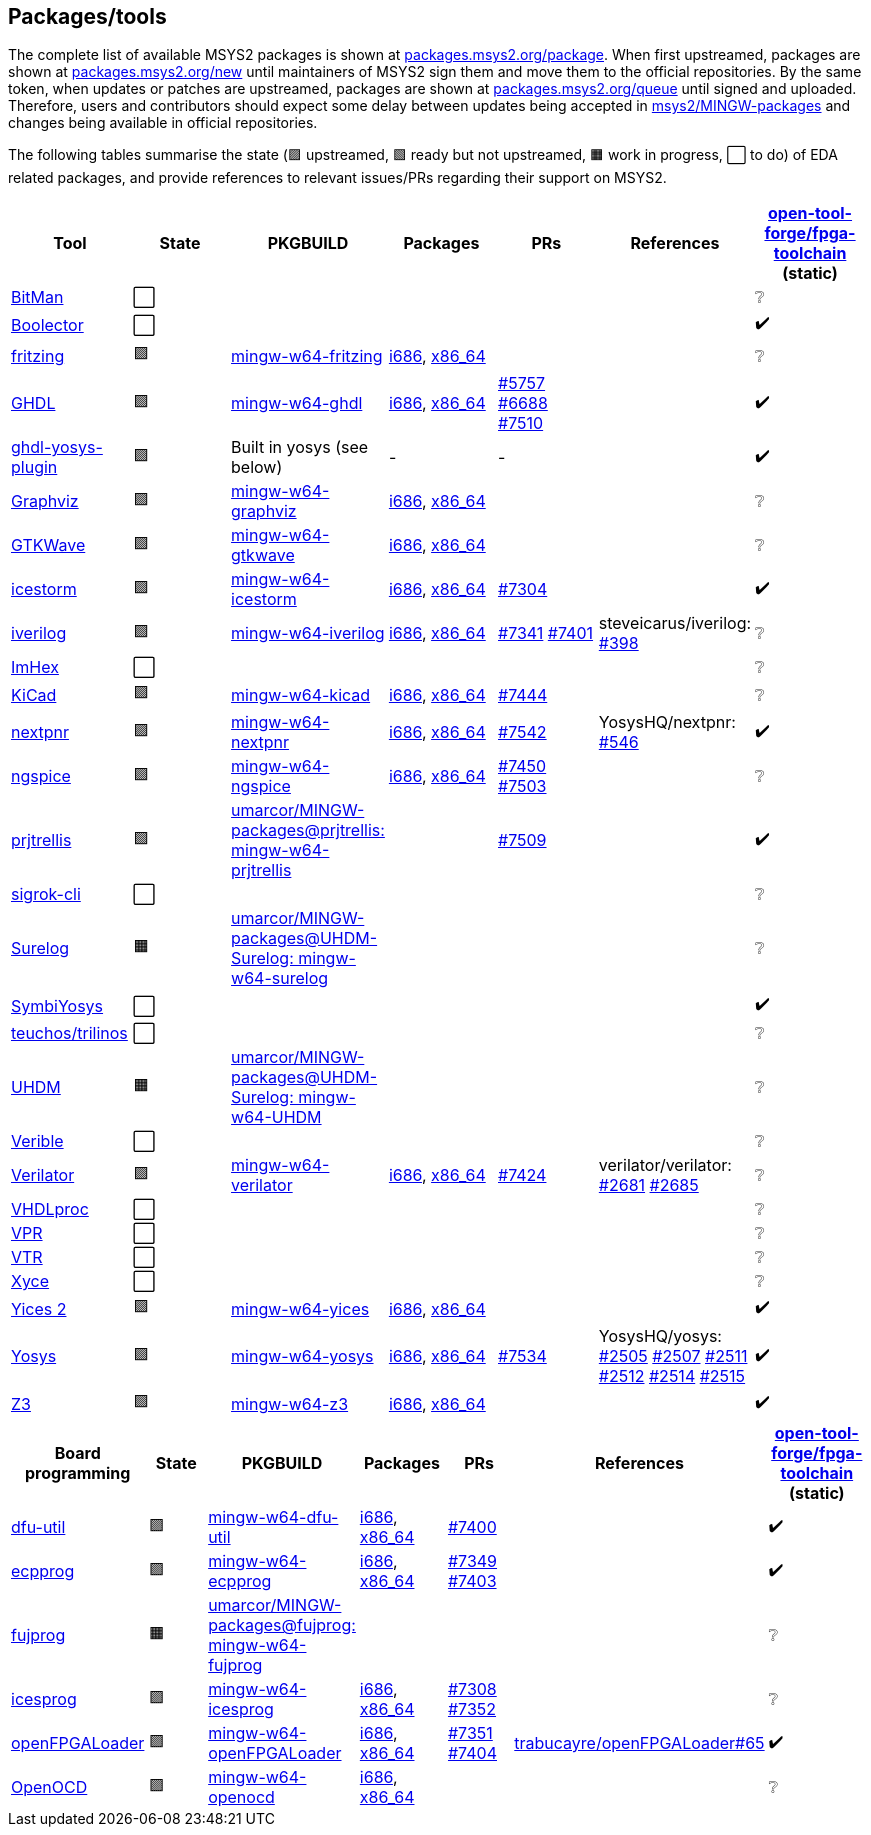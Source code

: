 == Packages/tools

The complete list of available MSYS2 packages is shown at https://packages.msys2.org/package/[packages.msys2.org/package]. When first upstreamed, packages are shown at https://packages.msys2.org/new[packages.msys2.org/new] until maintainers of MSYS2 sign them and move them to the official repositories. By the same token, when updates or patches are upstreamed, packages are shown at https://packages.msys2.org/queue[packages.msys2.org/queue] until signed and uploaded. Therefore, users and contributors should expect some delay between updates being accepted in https://github.com/msys2/MINGW-packages[msys2/MINGW-packages] and changes being available in official repositories.

The following tables summarise the state (🟪 upstreamed, 🟩 ready but not upstreamed, 🟧 work in progress, ⬜ to do) of EDA related packages, and provide references to relevant issues/PRs regarding their support on MSYS2.

|===
|Tool |State |PKGBUILD |Packages |PRs |References |https://github.com/open-tool-forge/fpga-toolchain[open-tool-forge/fpga-toolchain] (static)

|https://github.com/khoapham/bitman[BitMan]
|⬜
|
|
|
|
|❔

|https://hdl.github.io/awesome/items/boolector[Boolector]
|⬜
|
|
|
|
|✔️


|https://hdl.github.io/awesome/items/fritzing[fritzing]
|🟪
|https://github.com/msys2/MINGW-packages/tree/master/mingw-w64-fritzing[mingw-w64-fritzing]
|https://packages.msys2.org/package/mingw-w64-i686-fritzing[i686], https://packages.msys2.org/package/mingw-w64-x86_64-fritzing[x86_64]
|
|
|❔

|https://hdl.github.io/awesome/items/ghdl[GHDL]
|🟪
|https://github.com/msys2/MINGW-packages/tree/master/mingw-w64-ghdl[mingw-w64-ghdl]
|https://packages.msys2.org/package/mingw-w64-i686-ghdl-mcode[i686], https://packages.msys2.org/package/mingw-w64-x86_64-ghdl-llvm[x86_64]
|https://github.com/msys2/MINGW-packages/pull/5757[#5757] https://github.com/msys2/MINGW-packages/pull/6688[#6688] https://github.com/msys2/MINGW-packages/pull/7510[#7510]
|
|✔️

|https://hdl.github.io/awesome/items/ghdl-yosys-plugin[ghdl-yosys-plugin]
|🟪
|Built in yosys (see below)
|-
|-
|
|✔️

|https://hdl.github.io/awesome/items/graphviz[Graphviz]
|🟪
|https://github.com/msys2/MINGW-packages/tree/master/mingw-w64-graphviz[mingw-w64-graphviz]
|https://packages.msys2.org/package/mingw-w64-i686-graphviz[i686], https://packages.msys2.org/package/mingw-w64-x86_64-graphviz[x86_64]
|
|
|❔

|https://hdl.github.io/awesome/items/gtkwave[GTKWave]
|🟪
|https://github.com/msys2/MINGW-packages/tree/master/mingw-w64-gtkwave[mingw-w64-gtkwave]
|https://packages.msys2.org/package/mingw-w64-i686-gtkwave[i686], https://packages.msys2.org/package/mingw-w64-x86_64-gtkwave[x86_64]
|
|
|❔

|https://hdl.github.io/awesome/items/icestorm[icestorm]
|🟪
|https://github.com/msys2/MINGW-packages/tree/master/mingw-w64-icestorm[mingw-w64-icestorm]
|https://packages.msys2.org/package/mingw-w64-i686-icestorm[i686], https://packages.msys2.org/package/mingw-w64-x86_64-icestorm[x86_64]
|https://github.com/msys2/MINGW-packages/pull/7304[#7304]
|
|✔️

|https://hdl.github.io/awesome/items/iverilog[iverilog]
|🟪
|https://github.com/msys2/MINGW-packages/tree/master/mingw-w64-iverilog[mingw-w64-iverilog]
|https://packages.msys2.org/package/mingw-w64-i686-iverilog[i686], https://packages.msys2.org/package/mingw-w64-x86_64-iverilog[x86_64]
|https://github.com/msys2/MINGW-packages/pull/7341[#7341] https://github.com/msys2/MINGW-packages/pull/7401[#7401]
|steveicarus/iverilog: https://github.com/steveicarus/iverilog/pull/398[#398]
|❔

|https://github.com/WerWolv/ImHex[ImHex]
|⬜
|
|
|
|
|❔

|https://hdl.github.io/awesome/items/kicad[KiCad]
|🟪
|https://github.com/msys2/MINGW-packages/tree/master/mingw-w64-kicad[mingw-w64-kicad]
|https://packages.msys2.org/package/mingw-w64-i686-kicad[i686], https://packages.msys2.org/package/mingw-w64-x86_64-kicad[x86_64]
|https://github.com/msys2/MINGW-packages/pull/7444[#7444]
|
|❔

|https://hdl.github.io/awesome/items/nextpnr[nextpnr]
|🟪
|https://github.com/msys2/MINGW-packages/tree/master/mingw-w64-nextpnr[mingw-w64-nextpnr]
|https://packages.msys2.org/package/mingw-w64-i686-nextpnr[i686], https://packages.msys2.org/package/mingw-w64-x86_64-nextpnr[x86_64]
|https://github.com/msys2/MINGW-packages/pull/7542[#7542]
|YosysHQ/nextpnr: https://github.com/YosysHQ/nextpnr/issues/546[#546]
|✔️


|https://hdl.github.io/awesome/items/ngspice[ngspice]
|🟪
|https://github.com/msys2/MINGW-packages/tree/master/mingw-w64-ngspice[mingw-w64-ngspice]
|https://packages.msys2.org/package/mingw-w64-i686-ngspice[i686], https://packages.msys2.org/package/mingw-w64-x86_64-ngspice[x86_64]
|https://github.com/msys2/MINGW-packages/pull/7450[#7450] https://github.com/msys2/MINGW-packages/pull/7503[#7503]
|
|❔

|https://hdl.github.io/awesome/items/prjtrellis[prjtrellis]
|🟩
|https://github.com/umarcor/MINGW-packages/tree/prjtrellis/mingw-w64-prjtrellis[umarcor/MINGW-packages@prjtrellis: mingw-w64-prjtrellis]
|
|https://github.com/msys2/MINGW-packages/pull/7509[#7509]
|
|✔️

|https://hdl.github.io/awesome/items/sigrok-cli[sigrok-cli]
|⬜
|
|
|
|
|❔

|https://hdl.github.io/awesome/items/surelog[Surelog]
|🟧
|https://github.com/umarcor/MINGW-packages/tree/UHDM-Surelog/mingw-w64-surelog[umarcor/MINGW-packages@UHDM-Surelog: mingw-w64-surelog]
|
|
|
|❔

|https://hdl.github.io/awesome/items/symbiyosys[SymbiYosys]
|⬜
|
|
|
|
|✔️

|https://trilinos.github.io/teuchos.html[teuchos/trilinos]
|⬜
|
|
|
|
|❔

|https://hdl.github.io/awesome/items/uhdm[UHDM]
|🟧
|https://github.com/umarcor/MINGW-packages/tree/UHDM-Surelog/mingw-w64-UHDM[umarcor/MINGW-packages@UHDM-Surelog: mingw-w64-UHDM]
|
|
|
|❔

|https://hdl.github.io/awesome/items/verible[Verible]
|⬜
|
|
|
|
|❔

|https://hdl.github.io/awesome/items/verilator[Verilator]
|🟪
|https://github.com/msys2/MINGW-packages/tree/master/mingw-w64-verilator[mingw-w64-verilator]
|https://packages.msys2.org/package/mingw-w64-i686-verilator[i686], https://packages.msys2.org/package/mingw-w64-x86_64-verilator[x86_64]
|https://github.com/msys2/MINGW-packages/pull/7424[#7424]
|verilator/verilator: https://github.com/verilator/verilator/pull/2681[#2681] https://github.com/verilator/verilator/pull/2685[#2685]
|❔


|https://github.com/nobodywasishere/VHDLproc[VHDLproc]
|⬜
|
|
|
|
|❔

|https://hdl.github.io/awesome/items/vpr[VPR]
|⬜
|
|
|
|
|❔


|https://hdl.github.io/awesome/items/vtr[VTR]
|⬜
|
|
|
|
|❔

|https://hdl.github.io/awesome/items/xyce[Xyce]
|⬜
|
|
|
|
|❔

|https://hdl.github.io/awesome/items/yices2[Yices 2]
|🟪
|https://github.com/msys2/MINGW-packages/tree/master/mingw-w64-yices[mingw-w64-yices]
|https://packages.msys2.org/package/mingw-w64-i686-yices[i686], https://packages.msys2.org/package/mingw-w64-x86_64-yices[x86_64]
|
|
|✔️

|https://hdl.github.io/awesome/items/yosys[Yosys]
|🟪
|https://github.com/msys2/MINGW-packages/tree/master/mingw-w64-yosys[mingw-w64-yosys]
|https://packages.msys2.org/package/mingw-w64-i686-yosys[i686], https://packages.msys2.org/package/mingw-w64-x86_64-yosys[x86_64]
|https://github.com/msys2/MINGW-packages/pull/7534[#7534]
|YosysHQ/yosys: https://github.com/YosysHQ/yosys/issues/2505[#2505] https://github.com/YosysHQ/yosys/issues/2507[#2507] https://github.com/YosysHQ/yosys/issues/2511[#2511] https://github.com/YosysHQ/yosys/issues/2512[#2512] https://github.com/YosysHQ/yosys/issues/2514[#2514] https://github.com/YosysHQ/yosys/issues/2515[#2515]
|✔️

|https://hdl.github.io/awesome/items/z3[Z3]
|🟪
|https://github.com/msys2/MINGW-packages/tree/master/mingw-w64-verilator[mingw-w64-z3]
|https://packages.msys2.org/package/mingw-w64-i686-z3[i686], https://packages.msys2.org/package/mingw-w64-x86_64-z3[x86_64]
|
|
|✔️

|===

|===
|Board programming |State |PKGBUILD |Packages |PRs |References |https://github.com/open-tool-forge/fpga-toolchain[open-tool-forge/fpga-toolchain] (static)

|https://hdl.github.io/awesome/items/dfu-util[dfu-util]
|🟪
|https://github.com/msys2/MINGW-packages/tree/master/mingw-w64-dfu-util[mingw-w64-dfu-util]
|https://packages.msys2.org/package/mingw-w64-i686-dfu-util[i686], https://packages.msys2.org/package/mingw-w64-x86_64-dfu-util[x86_64]
|https://github.com/msys2/MINGW-packages/pull/7400[#7400]
|
|✔️

|https://hdl.github.io/awesome/items/ecpprog[ecpprog]
|🟪
|https://github.com/msys2/MINGW-packages/tree/master/mingw-w64-ecpprog[mingw-w64-ecpprog]
|https://packages.msys2.org/package/mingw-w64-i686-ecpprog[i686], https://packages.msys2.org/package/mingw-w64-x86_64-ecpprog[x86_64]
|https://github.com/msys2/MINGW-packages/pull/7349[#7349] https://github.com/msys2/MINGW-packages/pull/7403[#7403]
|
|✔️

|https://hdl.github.io/awesome/items/fujprog[fujprog]
|🟧
|https://github.com/umarcor/MINGW-packages/tree/fujprog/mingw-w64-fujprog[umarcor/MINGW-packages@fujprog: mingw-w64-fujprog]
|
|
|
|❔

|https://hdl.github.io/awesome/items/icesprog[icesprog]
|🟪
|https://github.com/msys2/MINGW-packages/tree/master/mingw-w64-icesprog[mingw-w64-icesprog]
|https://packages.msys2.org/package/mingw-w64-i686-icesprog[i686], https://packages.msys2.org/package/mingw-w64-x86_64-icesprog[x86_64]
|https://github.com/msys2/MINGW-packages/pull/7308[#7308] https://github.com/msys2/MINGW-packages/pull/7352[#7352]
|
|❔

|https://hdl.github.io/awesome/items/openfpgaloader[openFPGALoader]
|🟪
|https://github.com/msys2/MINGW-packages/tree/master/mingw-w64-openFPGALoader[mingw-w64-openFPGALoader]
|https://packages.msys2.org/package/mingw-w64-i686-openFPGALoader[i686], https://packages.msys2.org/package/mingw-w64-x86_64-openFPGALoader[x86_64]
|https://github.com/msys2/MINGW-packages/pull/7351[#7351] https://github.com/msys2/MINGW-packages/pull/7404[#7404]
|https://github.com/trabucayre/openFPGALoader/pull/65[trabucayre/openFPGALoader#65]
|✔️

|https://hdl.github.io/awesome/items/openocd[OpenOCD]
|🟪
|https://github.com/msys2/MINGW-packages/tree/master/mingw-w64-openocd[mingw-w64-openocd]
|https://packages.msys2.org/package/mingw-w64-i686-openocd[i686], https://packages.msys2.org/package/mingw-w64-x86_64-openocd4[x86_64]
|
|
|❔

|===